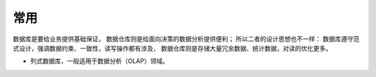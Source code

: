 常用
####

数据库是要给业务提供基础保证， 数据仓库则是给面向决策的数据分析提供便利； 所以二者的设计思想也不一样： 数据库遵守范式设计，强调数据约束、一致性，读写操作都有涉及， 数据仓库则是存储大量冗余数据、统计数据，对读的优化更多。


* 列式数据库，一般适用于数据分析（OLAP）领域。






